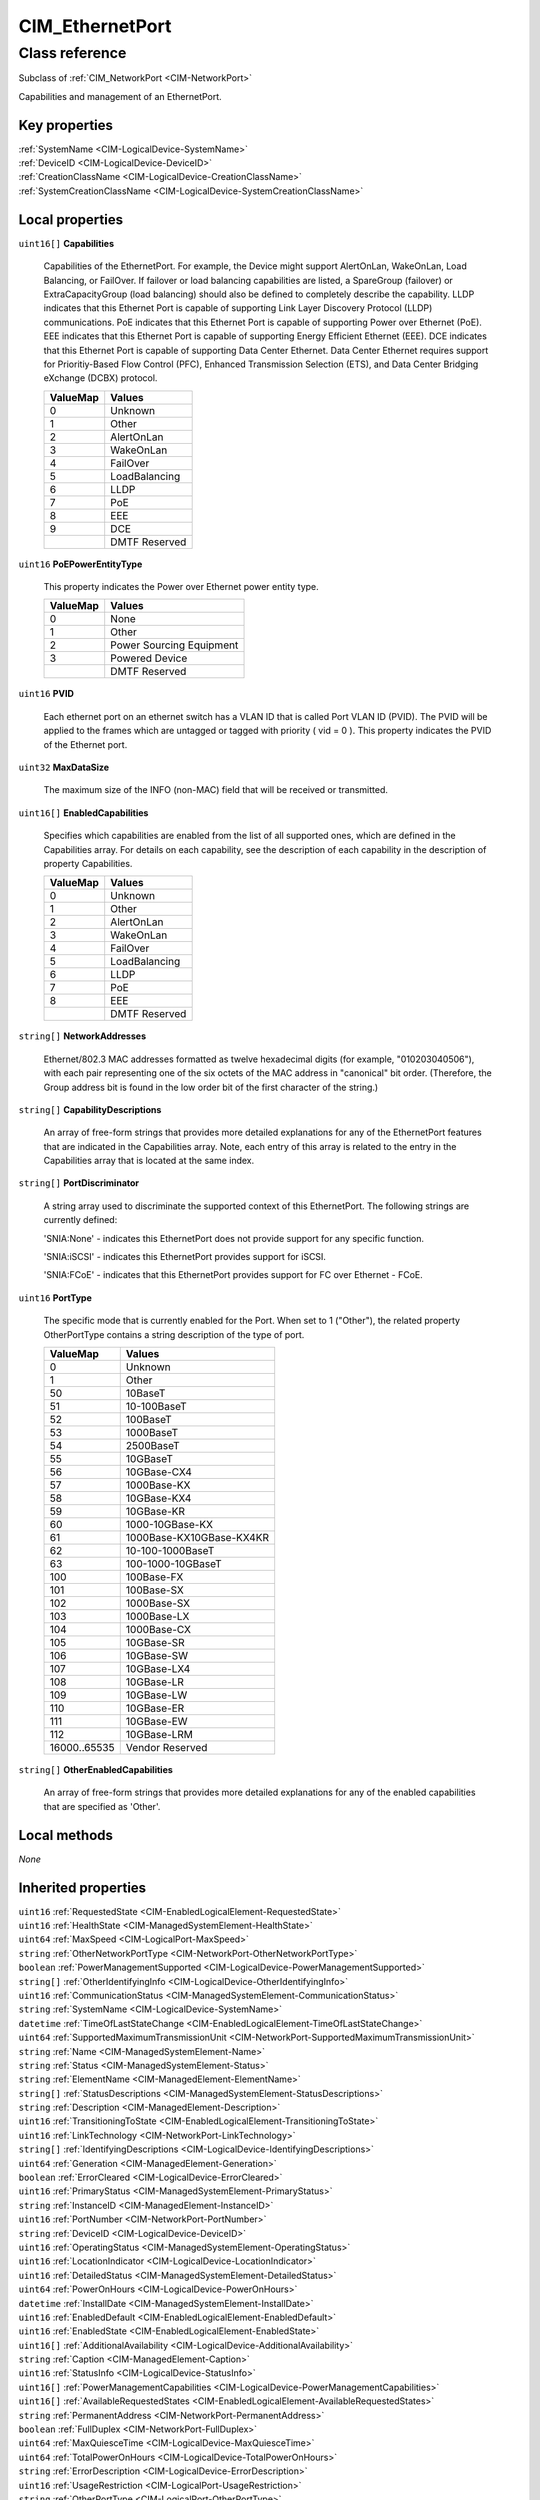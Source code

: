 .. _CIM-EthernetPort:

CIM_EthernetPort
----------------

Class reference
===============
Subclass of :ref:`CIM_NetworkPort <CIM-NetworkPort>`

Capabilities and management of an EthernetPort.


Key properties
^^^^^^^^^^^^^^

| :ref:`SystemName <CIM-LogicalDevice-SystemName>`
| :ref:`DeviceID <CIM-LogicalDevice-DeviceID>`
| :ref:`CreationClassName <CIM-LogicalDevice-CreationClassName>`
| :ref:`SystemCreationClassName <CIM-LogicalDevice-SystemCreationClassName>`

Local properties
^^^^^^^^^^^^^^^^

.. _CIM-EthernetPort-Capabilities:

``uint16[]`` **Capabilities**

    Capabilities of the EthernetPort. For example, the Device might support AlertOnLan, WakeOnLan, Load Balancing, or FailOver. If failover or load balancing capabilities are listed, a SpareGroup (failover) or ExtraCapacityGroup (load balancing) should also be defined to completely describe the capability. LLDP indicates that this Ethernet Port is capable of supporting Link Layer Discovery Protocol (LLDP) communications. PoE indicates that this Ethernet Port is capable of supporting Power over Ethernet (PoE). EEE indicates that this Ethernet Port is capable of supporting Energy Efficient Ethernet (EEE). DCE indicates that this Ethernet Port is capable of supporting Data Center Ethernet. Data Center Ethernet requires support for Prioritiy-Based Flow Control (PFC), Enhanced Transmission Selection (ETS), and Data Center Bridging eXchange (DCBX) protocol.

    
    ======== =============
    ValueMap Values       
    ======== =============
    0        Unknown      
    1        Other        
    2        AlertOnLan   
    3        WakeOnLan    
    4        FailOver     
    5        LoadBalancing
    6        LLDP         
    7        PoE          
    8        EEE          
    9        DCE          
    ..       DMTF Reserved
    ======== =============
    
.. _CIM-EthernetPort-PoEPowerEntityType:

``uint16`` **PoEPowerEntityType**

    This property indicates the Power over Ethernet power entity type.

    
    ======== ========================
    ValueMap Values                  
    ======== ========================
    0        None                    
    1        Other                   
    2        Power Sourcing Equipment
    3        Powered Device          
    ..       DMTF Reserved           
    ======== ========================
    
.. _CIM-EthernetPort-PVID:

``uint16`` **PVID**

    Each ethernet port on an ethernet switch has a VLAN ID that is called Port VLAN ID (PVID). The PVID will be applied to the frames which are untagged or tagged with priority ( vid = 0 ). This property indicates the PVID of the Ethernet port.

    
.. _CIM-EthernetPort-MaxDataSize:

``uint32`` **MaxDataSize**

    The maximum size of the INFO (non-MAC) field that will be received or transmitted.

    
.. _CIM-EthernetPort-EnabledCapabilities:

``uint16[]`` **EnabledCapabilities**

    Specifies which capabilities are enabled from the list of all supported ones, which are defined in the Capabilities array. For details on each capability, see the description of each capability in the description of property Capabilities.

    
    ======== =============
    ValueMap Values       
    ======== =============
    0        Unknown      
    1        Other        
    2        AlertOnLan   
    3        WakeOnLan    
    4        FailOver     
    5        LoadBalancing
    6        LLDP         
    7        PoE          
    8        EEE          
    ..       DMTF Reserved
    ======== =============
    
.. _CIM-EthernetPort-NetworkAddresses:

``string[]`` **NetworkAddresses**

    Ethernet/802.3 MAC addresses formatted as twelve hexadecimal digits (for example, "010203040506"), with each pair representing one of the six octets of the MAC address in "canonical" bit order. (Therefore, the Group address bit is found in the low order bit of the first character of the string.)

    
.. _CIM-EthernetPort-CapabilityDescriptions:

``string[]`` **CapabilityDescriptions**

    An array of free-form strings that provides more detailed explanations for any of the EthernetPort features that are indicated in the Capabilities array. Note, each entry of this array is related to the entry in the Capabilities array that is located at the same index.

    
.. _CIM-EthernetPort-PortDiscriminator:

``string[]`` **PortDiscriminator**

    A string array used to discriminate the supported context of this EthernetPort. The following strings are currently defined: 

    'SNIA:None' - indicates this EthernetPort does not provide support for any specific function.

    'SNIA:iSCSI' - indicates this EthernetPort provides support for iSCSI.

    'SNIA:FCoE' - indicates that this EthernetPort provides support for FC over Ethernet - FCoE.

    
.. _CIM-EthernetPort-PortType:

``uint16`` **PortType**

    The specific mode that is currently enabled for the Port. When set to 1 ("Other"), the related property OtherPortType contains a string description of the type of port.

    
    ============ ========================
    ValueMap     Values                  
    ============ ========================
    0            Unknown                 
    1            Other                   
    50           10BaseT                 
    51           10-100BaseT             
    52           100BaseT                
    53           1000BaseT               
    54           2500BaseT               
    55           10GBaseT                
    56           10GBase-CX4             
    57           1000Base-KX             
    58           10GBase-KX4             
    59           10GBase-KR              
    60           1000-10GBase-KX         
    61           1000Base-KX10GBase-KX4KR
    62           10-100-1000BaseT        
    63           100-1000-10GBaseT       
    100          100Base-FX              
    101          100Base-SX              
    102          1000Base-SX             
    103          1000Base-LX             
    104          1000Base-CX             
    105          10GBase-SR              
    106          10GBase-SW              
    107          10GBase-LX4             
    108          10GBase-LR              
    109          10GBase-LW              
    110          10GBase-ER              
    111          10GBase-EW              
    112          10GBase-LRM             
    16000..65535 Vendor Reserved         
    ============ ========================
    
.. _CIM-EthernetPort-OtherEnabledCapabilities:

``string[]`` **OtherEnabledCapabilities**

    An array of free-form strings that provides more detailed explanations for any of the enabled capabilities that are specified as 'Other'.

    

Local methods
^^^^^^^^^^^^^

*None*

Inherited properties
^^^^^^^^^^^^^^^^^^^^

| ``uint16`` :ref:`RequestedState <CIM-EnabledLogicalElement-RequestedState>`
| ``uint16`` :ref:`HealthState <CIM-ManagedSystemElement-HealthState>`
| ``uint64`` :ref:`MaxSpeed <CIM-LogicalPort-MaxSpeed>`
| ``string`` :ref:`OtherNetworkPortType <CIM-NetworkPort-OtherNetworkPortType>`
| ``boolean`` :ref:`PowerManagementSupported <CIM-LogicalDevice-PowerManagementSupported>`
| ``string[]`` :ref:`OtherIdentifyingInfo <CIM-LogicalDevice-OtherIdentifyingInfo>`
| ``uint16`` :ref:`CommunicationStatus <CIM-ManagedSystemElement-CommunicationStatus>`
| ``string`` :ref:`SystemName <CIM-LogicalDevice-SystemName>`
| ``datetime`` :ref:`TimeOfLastStateChange <CIM-EnabledLogicalElement-TimeOfLastStateChange>`
| ``uint64`` :ref:`SupportedMaximumTransmissionUnit <CIM-NetworkPort-SupportedMaximumTransmissionUnit>`
| ``string`` :ref:`Name <CIM-ManagedSystemElement-Name>`
| ``string`` :ref:`Status <CIM-ManagedSystemElement-Status>`
| ``string`` :ref:`ElementName <CIM-ManagedElement-ElementName>`
| ``string[]`` :ref:`StatusDescriptions <CIM-ManagedSystemElement-StatusDescriptions>`
| ``string`` :ref:`Description <CIM-ManagedElement-Description>`
| ``uint16`` :ref:`TransitioningToState <CIM-EnabledLogicalElement-TransitioningToState>`
| ``uint16`` :ref:`LinkTechnology <CIM-NetworkPort-LinkTechnology>`
| ``string[]`` :ref:`IdentifyingDescriptions <CIM-LogicalDevice-IdentifyingDescriptions>`
| ``uint64`` :ref:`Generation <CIM-ManagedElement-Generation>`
| ``boolean`` :ref:`ErrorCleared <CIM-LogicalDevice-ErrorCleared>`
| ``uint16`` :ref:`PrimaryStatus <CIM-ManagedSystemElement-PrimaryStatus>`
| ``string`` :ref:`InstanceID <CIM-ManagedElement-InstanceID>`
| ``uint16`` :ref:`PortNumber <CIM-NetworkPort-PortNumber>`
| ``string`` :ref:`DeviceID <CIM-LogicalDevice-DeviceID>`
| ``uint16`` :ref:`OperatingStatus <CIM-ManagedSystemElement-OperatingStatus>`
| ``uint16`` :ref:`LocationIndicator <CIM-LogicalDevice-LocationIndicator>`
| ``uint16`` :ref:`DetailedStatus <CIM-ManagedSystemElement-DetailedStatus>`
| ``uint64`` :ref:`PowerOnHours <CIM-LogicalDevice-PowerOnHours>`
| ``datetime`` :ref:`InstallDate <CIM-ManagedSystemElement-InstallDate>`
| ``uint16`` :ref:`EnabledDefault <CIM-EnabledLogicalElement-EnabledDefault>`
| ``uint16`` :ref:`EnabledState <CIM-EnabledLogicalElement-EnabledState>`
| ``uint16[]`` :ref:`AdditionalAvailability <CIM-LogicalDevice-AdditionalAvailability>`
| ``string`` :ref:`Caption <CIM-ManagedElement-Caption>`
| ``uint16`` :ref:`StatusInfo <CIM-LogicalDevice-StatusInfo>`
| ``uint16[]`` :ref:`PowerManagementCapabilities <CIM-LogicalDevice-PowerManagementCapabilities>`
| ``uint16[]`` :ref:`AvailableRequestedStates <CIM-EnabledLogicalElement-AvailableRequestedStates>`
| ``string`` :ref:`PermanentAddress <CIM-NetworkPort-PermanentAddress>`
| ``boolean`` :ref:`FullDuplex <CIM-NetworkPort-FullDuplex>`
| ``uint64`` :ref:`MaxQuiesceTime <CIM-LogicalDevice-MaxQuiesceTime>`
| ``uint64`` :ref:`TotalPowerOnHours <CIM-LogicalDevice-TotalPowerOnHours>`
| ``string`` :ref:`ErrorDescription <CIM-LogicalDevice-ErrorDescription>`
| ``uint16`` :ref:`UsageRestriction <CIM-LogicalPort-UsageRestriction>`
| ``string`` :ref:`OtherPortType <CIM-LogicalPort-OtherPortType>`
| ``uint64`` :ref:`RequestedSpeed <CIM-LogicalPort-RequestedSpeed>`
| ``string`` :ref:`OtherEnabledState <CIM-EnabledLogicalElement-OtherEnabledState>`
| ``uint16[]`` :ref:`OperationalStatus <CIM-ManagedSystemElement-OperationalStatus>`
| ``uint32`` :ref:`LastErrorCode <CIM-LogicalDevice-LastErrorCode>`
| ``uint64`` :ref:`ActiveMaximumTransmissionUnit <CIM-NetworkPort-ActiveMaximumTransmissionUnit>`
| ``boolean`` :ref:`AutoSense <CIM-NetworkPort-AutoSense>`
| ``string`` :ref:`CreationClassName <CIM-LogicalDevice-CreationClassName>`
| ``string`` :ref:`OtherLinkTechnology <CIM-NetworkPort-OtherLinkTechnology>`
| ``uint64`` :ref:`Speed <CIM-NetworkPort-Speed>`
| ``uint16`` :ref:`Availability <CIM-LogicalDevice-Availability>`
| ``string`` :ref:`SystemCreationClassName <CIM-LogicalDevice-SystemCreationClassName>`

Inherited methods
^^^^^^^^^^^^^^^^^

| :ref:`Reset <CIM-LogicalDevice-Reset>`
| :ref:`RequestStateChange <CIM-EnabledLogicalElement-RequestStateChange>`
| :ref:`SetPowerState <CIM-LogicalDevice-SetPowerState>`
| :ref:`QuiesceDevice <CIM-LogicalDevice-QuiesceDevice>`
| :ref:`EnableDevice <CIM-LogicalDevice-EnableDevice>`
| :ref:`OnlineDevice <CIM-LogicalDevice-OnlineDevice>`
| :ref:`SaveProperties <CIM-LogicalDevice-SaveProperties>`
| :ref:`RestoreProperties <CIM-LogicalDevice-RestoreProperties>`

